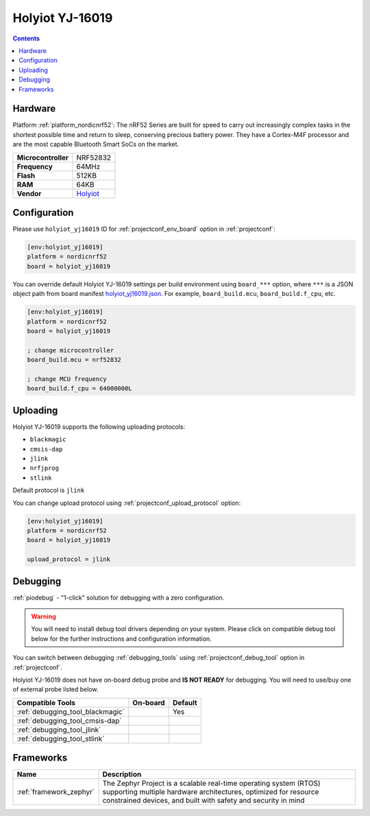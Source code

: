  
.. _board_nordicnrf52_holyiot_yj16019:

Holyiot YJ-16019
================

.. contents::

Hardware
--------

Platform :ref:`platform_nordicnrf52`: The nRF52 Series are built for speed to carry out increasingly complex tasks in the shortest possible time and return to sleep, conserving precious battery power. They have a Cortex-M4F processor and are the most capable Bluetooth Smart SoCs on the market.

.. list-table::

  * - **Microcontroller**
    - NRF52832
  * - **Frequency**
    - 64MHz
  * - **Flash**
    - 512KB
  * - **RAM**
    - 64KB
  * - **Vendor**
    - `Holyiot <http://www.holyiot.com/eacp_view.asp?id=306&utm_source=platformio.org&utm_medium=docs>`__


Configuration
-------------

Please use ``holyiot_yj16019`` ID for :ref:`projectconf_env_board` option in :ref:`projectconf`:

.. code-block:: ini

  [env:holyiot_yj16019]
  platform = nordicnrf52
  board = holyiot_yj16019

You can override default Holyiot YJ-16019 settings per build environment using
``board_***`` option, where ``***`` is a JSON object path from
board manifest `holyiot_yj16019.json <https://github.com/platformio/platform-nordicnrf52/blob/master/boards/holyiot_yj16019.json>`_. For example,
``board_build.mcu``, ``board_build.f_cpu``, etc.

.. code-block:: ini

  [env:holyiot_yj16019]
  platform = nordicnrf52
  board = holyiot_yj16019

  ; change microcontroller
  board_build.mcu = nrf52832

  ; change MCU frequency
  board_build.f_cpu = 64000000L


Uploading
---------
Holyiot YJ-16019 supports the following uploading protocols:

* ``blackmagic``
* ``cmsis-dap``
* ``jlink``
* ``nrfjprog``
* ``stlink``

Default protocol is ``jlink``

You can change upload protocol using :ref:`projectconf_upload_protocol` option:

.. code-block:: ini

  [env:holyiot_yj16019]
  platform = nordicnrf52
  board = holyiot_yj16019

  upload_protocol = jlink

Debugging
---------

:ref:`piodebug` - "1-click" solution for debugging with a zero configuration.

.. warning::
    You will need to install debug tool drivers depending on your system.
    Please click on compatible debug tool below for the further
    instructions and configuration information.

You can switch between debugging :ref:`debugging_tools` using
:ref:`projectconf_debug_tool` option in :ref:`projectconf`.

Holyiot YJ-16019 does not have on-board debug probe and **IS NOT READY** for debugging. You will need to use/buy one of external probe listed below.

.. list-table::
  :header-rows:  1

  * - Compatible Tools
    - On-board
    - Default
  * - :ref:`debugging_tool_blackmagic`
    - 
    - Yes
  * - :ref:`debugging_tool_cmsis-dap`
    - 
    - 
  * - :ref:`debugging_tool_jlink`
    - 
    - 
  * - :ref:`debugging_tool_stlink`
    - 
    - 

Frameworks
----------
.. list-table::
    :header-rows:  1

    * - Name
      - Description

    * - :ref:`framework_zephyr`
      - The Zephyr Project is a scalable real-time operating system (RTOS) supporting multiple hardware architectures, optimized for resource constrained devices, and built with safety and security in mind